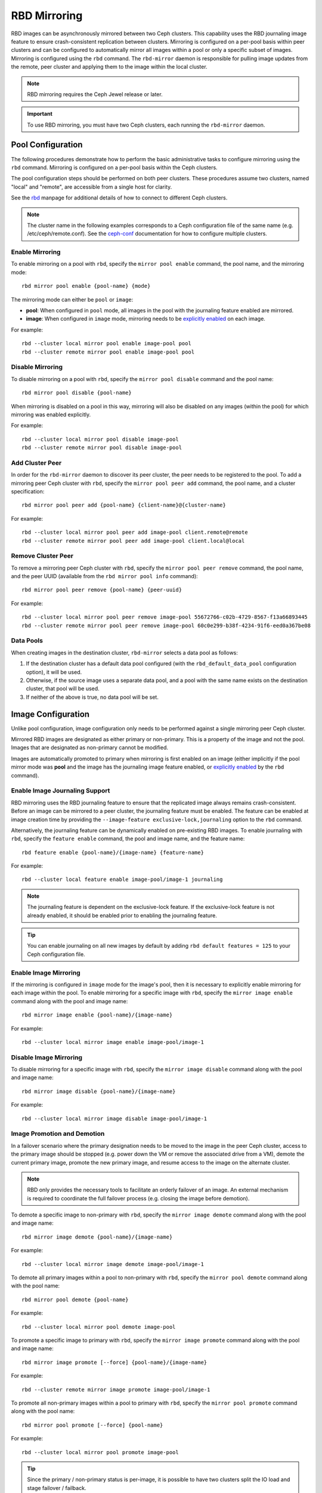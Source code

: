 ===============
 RBD Mirroring
===============

.. index:: Ceph Block Device; mirroring

RBD images can be asynchronously mirrored between two Ceph clusters. This
capability uses the RBD journaling image feature to ensure crash-consistent
replication between clusters. Mirroring is configured on a per-pool basis
within peer clusters and can be configured to automatically mirror all
images within a pool or only a specific subset of images. Mirroring is
configured using the ``rbd`` command. The ``rbd-mirror`` daemon is responsible
for pulling image updates from the remote, peer cluster and applying them to
the image within the local cluster.

.. note:: RBD mirroring requires the Ceph Jewel release or later.

.. important:: To use RBD mirroring, you must have two Ceph clusters, each
   running the ``rbd-mirror`` daemon.

Pool Configuration
==================

The following procedures demonstrate how to perform the basic administrative
tasks to configure mirroring using the ``rbd`` command. Mirroring is
configured on a per-pool basis within the Ceph clusters.

The pool configuration steps should be performed on both peer clusters. These
procedures assume two clusters, named "local" and "remote", are accessible from
a single host for clarity.

See the `rbd`_ manpage for additional details of how to connect to different
Ceph clusters.

.. note:: The cluster name in the following examples corresponds to a Ceph
   configuration file of the same name (e.g. /etc/ceph/remote.conf).  See the
   `ceph-conf`_ documentation for how to configure multiple clusters.

Enable Mirroring
----------------

To enable mirroring on a pool with ``rbd``, specify the ``mirror pool enable``
command, the pool name, and the mirroring mode::

        rbd mirror pool enable {pool-name} {mode}

The mirroring mode can either be ``pool`` or ``image``:

* **pool**:  When configured in ``pool`` mode, all images in the pool with the
  journaling feature enabled are mirrored.
* **image**: When configured in ``image`` mode, mirroring needs to be
  `explicitly enabled`_ on each image.

For example::

        rbd --cluster local mirror pool enable image-pool pool
        rbd --cluster remote mirror pool enable image-pool pool

Disable Mirroring
-----------------

To disable mirroring on a pool with ``rbd``, specify the ``mirror pool disable``
command and the pool name::

        rbd mirror pool disable {pool-name}

When mirroring is disabled on a pool in this way, mirroring will also be
disabled on any images (within the pool) for which mirroring was enabled
explicitly.

For example::

        rbd --cluster local mirror pool disable image-pool
        rbd --cluster remote mirror pool disable image-pool

Add Cluster Peer
----------------

In order for the ``rbd-mirror`` daemon to discover its peer cluster, the peer
needs to be registered to the pool. To add a mirroring peer Ceph cluster with
``rbd``, specify the ``mirror pool peer add`` command, the pool name, and a
cluster specification::

        rbd mirror pool peer add {pool-name} {client-name}@{cluster-name}

For example::

        rbd --cluster local mirror pool peer add image-pool client.remote@remote
        rbd --cluster remote mirror pool peer add image-pool client.local@local

Remove Cluster Peer
-------------------

To remove a mirroring peer Ceph cluster with ``rbd``, specify the
``mirror pool peer remove`` command, the pool name, and the peer UUID
(available from the ``rbd mirror pool info`` command)::

        rbd mirror pool peer remove {pool-name} {peer-uuid}

For example::

        rbd --cluster local mirror pool peer remove image-pool 55672766-c02b-4729-8567-f13a66893445
        rbd --cluster remote mirror pool peer remove image-pool 60c0e299-b38f-4234-91f6-eed0a367be08

Data Pools
----------

When creating images in the destination cluster, ``rbd-mirror`` selects a data
pool as follows:

#. If the destination cluster has a default data pool configured (with the
   ``rbd_default_data_pool`` configuration option), it will be used.
#. Otherwise, if the source image uses a separate data pool, and a pool with the
   same name exists on the destination cluster, that pool will be used.
#. If neither of the above is true, no data pool will be set.

Image Configuration
===================

Unlike pool configuration, image configuration only needs to be performed against
a single mirroring peer Ceph cluster.

Mirrored RBD images are designated as either primary or non-primary. This is a
property of the image and not the pool. Images that are designated as
non-primary cannot be modified.

Images are automatically promoted to primary when mirroring is first enabled on
an image (either implicitly if the pool mirror mode was **pool** and the image
has the journaling image feature enabled, or `explicitly enabled`_ by the
``rbd`` command).

Enable Image Journaling Support
-------------------------------

RBD mirroring uses the RBD journaling feature to ensure that the replicated
image always remains crash-consistent. Before an image can be mirrored to
a peer cluster, the journaling feature must be enabled. The feature can be
enabled at image creation time by providing the
``--image-feature exclusive-lock,journaling`` option to the ``rbd`` command.

Alternatively, the journaling feature can be dynamically enabled on
pre-existing RBD images. To enable journaling with ``rbd``, specify
the ``feature enable`` command, the pool and image name, and the feature name::

        rbd feature enable {pool-name}/{image-name} {feature-name}

For example::

        rbd --cluster local feature enable image-pool/image-1 journaling

.. note:: The journaling feature is dependent on the exclusive-lock feature. If
   the exclusive-lock feature is not already enabled, it should be enabled prior
   to enabling the journaling feature.

.. tip:: You can enable journaling on all new images by default by adding
   ``rbd default features = 125`` to your Ceph configuration file.

Enable Image Mirroring
----------------------

If the mirroring is configured in ``image`` mode for the image's pool, then it
is necessary to explicitly enable mirroring for each image within the pool.
To enable mirroring for a specific image with ``rbd``, specify the
``mirror image enable`` command along with the pool and image name::

        rbd mirror image enable {pool-name}/{image-name}

For example::

        rbd --cluster local mirror image enable image-pool/image-1

Disable Image Mirroring
-----------------------

To disable mirroring for a specific image with ``rbd``, specify the
``mirror image disable`` command along with the pool and image name::

        rbd mirror image disable {pool-name}/{image-name}

For example::

        rbd --cluster local mirror image disable image-pool/image-1

Image Promotion and Demotion
----------------------------

In a failover scenario where the primary designation needs to be moved to the
image in the peer Ceph cluster, access to the primary image should be stopped
(e.g. power down the VM or remove the associated drive from a VM), demote the
current primary image, promote the new primary image, and resume access to the
image on the alternate cluster.

.. note:: RBD only provides the necessary tools to facilitate an orderly
   failover of an image. An external mechanism is required to coordinate the
   full failover process (e.g. closing the image before demotion).

To demote a specific image to non-primary with ``rbd``, specify the
``mirror image demote`` command along with the pool and image name::

        rbd mirror image demote {pool-name}/{image-name}

For example::

        rbd --cluster local mirror image demote image-pool/image-1

To demote all primary images within a pool to non-primary with ``rbd``, specify
the ``mirror pool demote`` command along with the pool name::

        rbd mirror pool demote {pool-name}

For example::

        rbd --cluster local mirror pool demote image-pool

To promote a specific image to primary with ``rbd``, specify the
``mirror image promote`` command along with the pool and image name::

        rbd mirror image promote [--force] {pool-name}/{image-name}

For example::

        rbd --cluster remote mirror image promote image-pool/image-1

To promote all non-primary images within a pool to primary with ``rbd``, specify
the ``mirror pool promote`` command along with the pool name::

        rbd mirror pool promote [--force] {pool-name}

For example::

        rbd --cluster local mirror pool promote image-pool

.. tip:: Since the primary / non-primary status is per-image, it is possible to
   have two clusters split the IO load and stage failover / failback.

.. note:: Promotion can be forced using the ``--force`` option. Forced
   promotion is needed when the demotion cannot be propagated to the peer
   Ceph cluster (e.g. Ceph cluster failure, communication outage). This will
   result in a split-brain scenario between the two peers and the image will no
   longer be in-sync until a `force resync command`_ is issued.

Force Image Resync
------------------

If a split-brain event is detected by the ``rbd-mirror`` daemon, it will not
attempt to mirror the affected image until corrected. To resume mirroring for an
image, first `demote the image`_ determined to be out-of-date and then request a
resync to the primary image. To request an image resync with ``rbd``, specify the
``mirror image resync`` command along with the pool and image name::

        rbd mirror image resync {pool-name}/{image-name}

For example::

        rbd mirror image resync image-pool/image-1

.. note:: The ``rbd`` command only flags the image as requiring a resync. The
   local cluster's ``rbd-mirror`` daemon process is responsible for performing
   the resync asynchronously.

Mirror Status
=============

The peer cluster replication status is stored for every primary mirrored image.
This status can be retrieved using the ``mirror image status`` and
``mirror pool status`` commands.

To request the mirror image status with ``rbd``, specify the
``mirror image status`` command along with the pool and image name::

        rbd mirror image status {pool-name}/{image-name}

For example::

        rbd mirror image status image-pool/image-1

To request the mirror pool summary status with ``rbd``, specify the
``mirror pool status`` command along with the pool name::

        rbd mirror pool status {pool-name}

For example::

        rbd mirror pool status image-pool

.. note:: Adding ``--verbose`` option to the ``mirror pool status`` command will
   additionally output status details for every mirroring image in the pool.

rbd-mirror Daemon
=================

The two ``rbd-mirror`` daemons are responsible for watching image journals on the
remote, peer cluster and replaying the journal events against the local
cluster. The RBD image journaling feature records all modifications to the
image in the order they occur. This ensures that a crash-consistent mirror of
the remote image is available locally.

The ``rbd-mirror`` daemon is available within the optional ``rbd-mirror``
distribution package.

.. important:: Each ``rbd-mirror`` daemon requires the ability to connect
   to both clusters simultaneously.
.. warning:: Pre-Luminous releases: only run a single ``rbd-mirror`` daemon per
   Ceph cluster.

Each ``rbd-mirror`` daemon should use a unique Ceph user ID. To
`create a Ceph user`_, with ``ceph`` specify the ``auth get-or-create``
command, user name, monitor caps, and OSD caps::

  ceph auth get-or-create client.rbd-mirror.{unique id} mon 'profile rbd' osd 'profile rbd'

The ``rbd-mirror`` daemon can be managed by ``systemd`` by specifying the user
ID as the daemon instance::

  systemctl enable ceph-rbd-mirror@rbd-mirror.{unique id}

The ``rbd-mirror`` can also be run in foreground by ``rbd-mirror`` command::

  rbd-mirror -f --log-file={log_path}

.. _rbd: ../../man/8/rbd
.. _ceph-conf: ../../rados/configuration/ceph-conf/#running-multiple-clusters
.. _explicitly enabled: #enable-image-mirroring
.. _force resync command: #force-image-resync
.. _demote the image: #image-promotion-and-demotion
.. _create a Ceph user: ../../rados/operations/user-management#add-a-user

